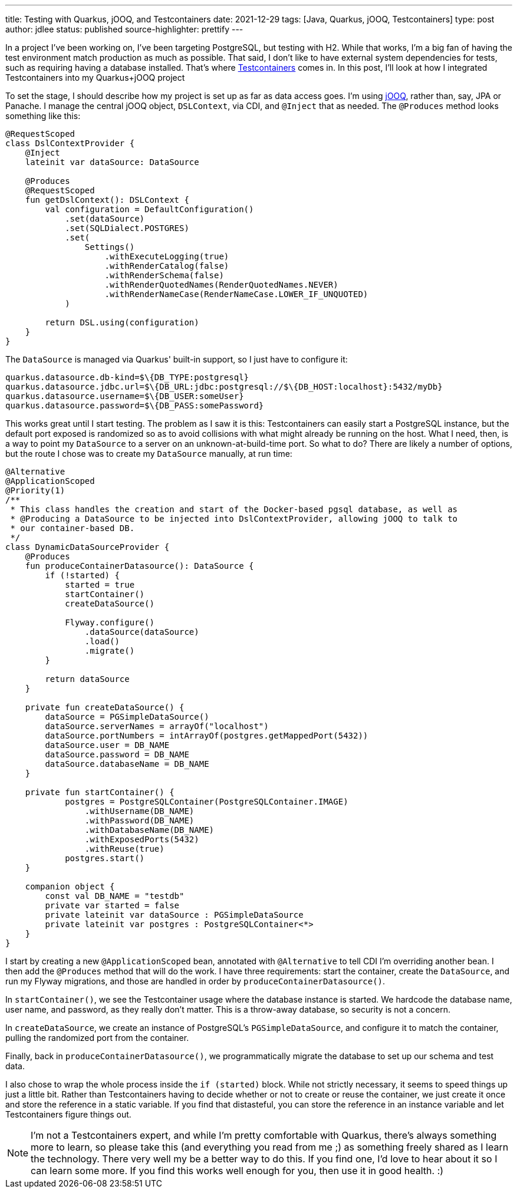 ---
title: Testing with Quarkus, jOOQ, and Testcontainers
date: 2021-12-29
tags: [Java, Quarkus, jOOQ, Testcontainers]
type: post
author: jdlee
status: published
source-highlighter: prettify
---

In a project I've been working on, I've been targeting PostgreSQL, but testing with H2. While that works, I'm a big fan of having the test environment match production as much as possible. That said, I don't like to have external system dependencies for tests, such as requiring having a database installed. That's where https://testcontainers.org[Testcontainers] comes in. In this post, I'll look at how I integrated Testcontainers into my Quarkus+jOOQ project

// more

To set the stage, I should describe how my project is set up as far as data access goes. I'm using https://jooq.org[jOOQ], rather than, say, JPA or Panache. I manage the central jOOQ object, `DSLContext`, via CDI, and `@Inject` that as needed. The `@Produces` method looks something like this:

[source,kotlin]
----
@RequestScoped
class DslContextProvider {
    @Inject
    lateinit var dataSource: DataSource

    @Produces
    @RequestScoped
    fun getDslContext(): DSLContext {
        val configuration = DefaultConfiguration()
            .set(dataSource)
            .set(SQLDialect.POSTGRES)
            .set(
                Settings()
                    .withExecuteLogging(true)
                    .withRenderCatalog(false)
                    .withRenderSchema(false)
                    .withRenderQuotedNames(RenderQuotedNames.NEVER)
                    .withRenderNameCase(RenderNameCase.LOWER_IF_UNQUOTED)
            )

        return DSL.using(configuration)
    }
}
----

The `DataSource` is managed via Quarkus' built-in support, so I just have to configure it:

[source]
----
quarkus.datasource.db-kind=$\{DB_TYPE:postgresql}
quarkus.datasource.jdbc.url=$\{DB_URL:jdbc:postgresql://$\{DB_HOST:localhost}:5432/myDb}
quarkus.datasource.username=$\{DB_USER:someUser}
quarkus.datasource.password=$\{DB_PASS:somePassword}
----

This works great until I start testing. The problem as I saw it is this: Testcontainers can easily start a PostgreSQL instance, but the default port exposed is randomized so as to avoid collisions with what might already be running on the host. What I need, then, is a way to point my `DataSource` to a server on an unknown-at-build-time port. So what to do? There are likely a number of options, but the route I chose was to create my `DataSource` manually, at run time:

[source,kotlin]
----
@Alternative
@ApplicationScoped
@Priority(1)
/**
 * This class handles the creation and start of the Docker-based pgsql database, as well as
 * @Producing a DataSource to be injected into DslContextProvider, allowing jOOQ to talk to
 * our container-based DB.
 */
class DynamicDataSourceProvider {
    @Produces
    fun produceContainerDatasource(): DataSource {
        if (!started) {
            started = true
            startContainer()
            createDataSource()

            Flyway.configure()
                .dataSource(dataSource)
                .load()
                .migrate()
        }

        return dataSource
    }

    private fun createDataSource() {
        dataSource = PGSimpleDataSource()
        dataSource.serverNames = arrayOf("localhost")
        dataSource.portNumbers = intArrayOf(postgres.getMappedPort(5432))
        dataSource.user = DB_NAME
        dataSource.password = DB_NAME
        dataSource.databaseName = DB_NAME
    }

    private fun startContainer() {
            postgres = PostgreSQLContainer(PostgreSQLContainer.IMAGE)
                .withUsername(DB_NAME)
                .withPassword(DB_NAME)
                .withDatabaseName(DB_NAME)
                .withExposedPorts(5432)
                .withReuse(true)
            postgres.start()
    }

    companion object {
        const val DB_NAME = "testdb"
        private var started = false
        private lateinit var dataSource : PGSimpleDataSource
        private lateinit var postgres : PostgreSQLContainer<*>
    }
}
----

I start by creating a new `@ApplicationScoped` bean, annotated with `@Alternative` to tell CDI I'm overriding another bean. I then add the `@Produces` method that will do the work. I have three requirements: start the container, create the
`DataSource`, and run my Flyway migrations, and those are handled in order by `produceContainerDatasource()`.

In `startContainer()`, we see the Testcontainer usage where the database instance is started. We hardcode the database name, user name, and password, as they really don't matter. This is a throw-away database, so security is not a concern.

In `createDataSource`, we create an instance of PostgreSQL's `PGSimpleDataSource`, and configure it to match the container, pulling the randomized port from the container.

Finally, back in `produceContainerDatasource()`, we programmatically migrate the database to set up our schema and test data.

I also chose to wrap the whole process inside the `if (started)` block. While not strictly necessary, it seems to speed things up just a little bit. Rather than Testcontainers having to decide whether or not to create or reuse the container, we just create it once and store the reference in a static variable. If you find that distasteful, you can store the reference in an instance variable and let Testcontainers figure things out.

NOTE: I'm not a Testcontainers expert, and while I'm pretty comfortable with Quarkus, there's always something more to learn, so please take this (and everything you read from me ;) as something freely shared as I learn the technology. There very well my be a better way to do this. If you find one, I'd love to hear about it so I can learn some more. If you find this works well enough for you, then use it in good health. :)
